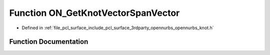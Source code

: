 .. _exhale_function_opennurbs__knot_8h_1a2aa0bb1286afd7a7e83b03c52d8643fa:

Function ON_GetKnotVectorSpanVector
===================================

- Defined in :ref:`file_pcl_surface_include_pcl_surface_3rdparty_opennurbs_opennurbs_knot.h`


Function Documentation
----------------------


.. doxygenfunction:: ON_GetKnotVectorSpanVector(int, int, const double *, double *)
